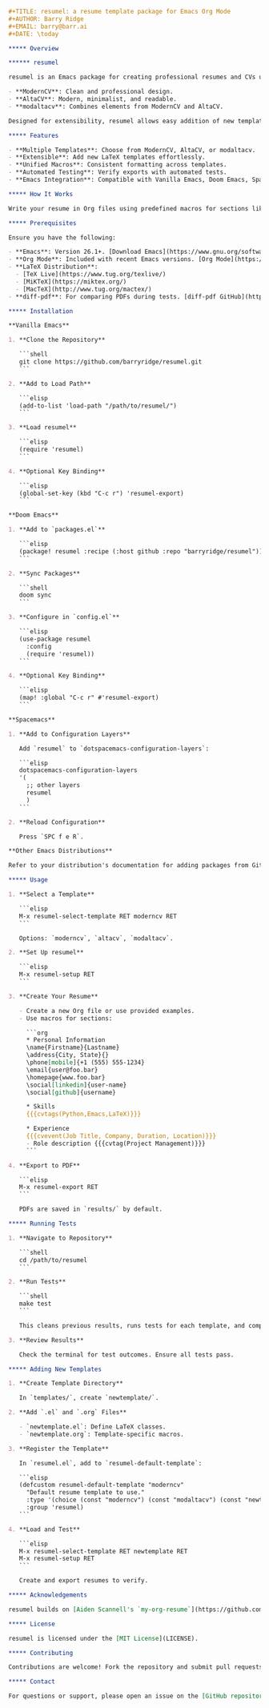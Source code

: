 # resumel: A resume template package for Emacs Org Mode

#+BEGIN_SRC org
#+TITLE: resumel: a resume template package for Emacs Org Mode
#+AUTHOR: Barry Ridge
#+EMAIL: barry@barr.ai
#+DATE: \today

***** Overview

****** resumel

resumel is an Emacs package for creating professional resumes and CVs using Org Mode and LaTeX templates. It supports three templates:

- **ModernCV**: Clean and professional design.
- **AltaCV**: Modern, minimalist, and readable.
- **modaltacv**: Combines elements from ModernCV and AltaCV.

Designed for extensibility, resumel allows easy addition of new templates by consolidating common macros.

***** Features

- **Multiple Templates**: Choose from ModernCV, AltaCV, or modaltacv.
- **Extensible**: Add new LaTeX templates effortlessly.
- **Unified Macros**: Consistent formatting across templates.
- **Automated Testing**: Verify exports with automated tests.
- **Emacs Integration**: Compatible with Vanilla Emacs, Doom Emacs, Spacemacs, and more.

***** How It Works

Write your resume in Org files using predefined macros for sections like skills, experience, and education. resumel exports these Org files to LaTeX, applying the selected template to generate a formatted PDF. Templates are modular, each in its directory with `.el` and `.org` files. Common macros are centralized in `resumel.org` for reuse across templates, simplifying the addition of new templates.

***** Prerequisites

Ensure you have the following:

- **Emacs**: Version 26.1+. [Download Emacs](https://www.gnu.org/software/emacs/download.html)
- **Org Mode**: Included with recent Emacs versions. [Org Mode](https://orgmode.org/)
- **LaTeX Distribution**:
  - [TeX Live](https://www.tug.org/texlive/)
  - [MiKTeX](https://miktex.org/)
  - [MacTeX](http://www.tug.org/mactex/)
- **diff-pdf**: For comparing PDFs during tests. [diff-pdf GitHub](https://github.com/vslavik/diff-pdf)

***** Installation

**Vanilla Emacs**

1. **Clone the Repository**

   ```shell
   git clone https://github.com/barryridge/resumel.git
   ```

2. **Add to Load Path**

   ```elisp
   (add-to-list 'load-path "/path/to/resumel/")
   ```

3. **Load resumel**

   ```elisp
   (require 'resumel)
   ```

4. **Optional Key Binding**

   ```elisp
   (global-set-key (kbd "C-c r") 'resumel-export)
   ```

**Doom Emacs**

1. **Add to `packages.el`**

   ```elisp
   (package! resumel :recipe (:host github :repo "barryridge/resumel"))
   ```

2. **Sync Packages**

   ```shell
   doom sync
   ```

3. **Configure in `config.el`**

   ```elisp
   (use-package resumel
     :config
     (require 'resumel))
   ```

4. **Optional Key Binding**

   ```elisp
   (map! :global "C-c r" #'resumel-export)
   ```

**Spacemacs**

1. **Add to Configuration Layers**

   Add `resumel` to `dotspacemacs-configuration-layers`:

   ```elisp
   dotspacemacs-configuration-layers
   '(
     ;; other layers
     resumel
     )
   ```

2. **Reload Configuration**

   Press `SPC f e R`.

**Other Emacs Distributions**

Refer to your distribution's documentation for adding packages from GitHub or local directories. Generally, clone the repository, add it to the load path, and require the package in your configuration.

***** Usage

1. **Select a Template**

   ```elisp
   M-x resumel-select-template RET moderncv RET
   ```

   Options: `moderncv`, `altacv`, `modaltacv`.

2. **Set Up resumel**

   ```elisp
   M-x resumel-setup RET
   ```

3. **Create Your Resume**

   - Create a new Org file or use provided examples.
   - Use macros for sections:

     ```org
     * Personal Information
     \name{Firstname}{Lastname}
     \address{City, State}{}
     \phone[mobile]{+1 (555) 555-1234}
     \email{user@foo.bar}
     \homepage{www.foo.bar}
     \social[linkedin]{user-name}
     \social[github]{username}

     * Skills
     {{{cvtags(Python,Emacs,LaTeX)}}}

     * Experience
     {{{cvevent(Job Title, Company, Duration, Location)}}}
     - Role description {{{cvtag(Project Management)}}}
     ```

4. **Export to PDF**

   ```elisp
   M-x resumel-export RET
   ```

   PDFs are saved in `results/` by default.

***** Running Tests

1. **Navigate to Repository**

   ```shell
   cd /path/to/resumel
   ```

2. **Run Tests**

   ```shell
   make test
   ```

   This cleans previous results, runs tests for each template, and compares PDFs using `diff-pdf`.

3. **Review Results**

   Check the terminal for test outcomes. Ensure all tests pass.

***** Adding New Templates

1. **Create Template Directory**

   In `templates/`, create `newtemplate/`.

2. **Add `.el` and `.org` Files**

   - `newtemplate.el`: Define LaTeX classes.
   - `newtemplate.org`: Template-specific macros.

3. **Register the Template**

   In `resumel.el`, add to `resumel-default-template`:

   ```elisp
   (defcustom resumel-default-template "moderncv"
     "Default resume template to use."
     :type '(choice (const "moderncv") (const "modaltacv") (const "newtemplate"))
     :group 'resumel)
   ```

4. **Load and Test**

   ```elisp
   M-x resumel-select-template RET newtemplate RET
   M-x resumel-setup RET
   ```

   Create and export resumes to verify.

***** Acknowledgements

resumel builds on [Aiden Scannell's `my-org-resume`](https://github.com/aidenscannell/my-org-resume). Thanks to Aiden for the foundation.

***** License

resumel is licensed under the [MIT License](LICENSE).

***** Contributing

Contributions are welcome! Fork the repository and submit pull requests for enhancements or fixes. Follow the project's coding standards and include relevant tests.

***** Contact

For questions or support, please open an issue on the [GitHub repository](https://github.com/barryridge/resumel).

#+END_SRC
